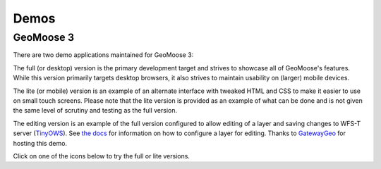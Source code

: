 .. _demos:

Demos
=====

GeoMoose 3
----------

There are two demo applications maintained for GeoMoose 3:

The full (or desktop) version is the primary development target and strives to showcase all of GeoMoose's features.  While this version primarily targets desktop browsers, it also strives to maintain usability on (larger) mobile devices.

The lite (or mobile) version is an example of an alternate interface with tweaked HTML and CSS to make it easier to use on small touch screens.  Please note that the lite version is provided as an example of what can be done and is not given the same level of scrutiny and testing as the full version.

The editing version is an example of the full version configured to allow editing of a layer and saving changes to WFS-T server (`TinyOWS <https://mapserver.org/tinyows/>`_).  See `the docs <https://docs.geomoose.org/3.x/howto/add-vector-editing.html>`_ for information on how to configure a layer for editing.  Thanks to `GatewayGeo <https://gatewaygeomatics.com/>`_ for hosting this demo.

Click on one of the icons below to try the full or lite versions.

.. raw:: html

	<style>
		.handy-panel .panel {
			width: 150px;
		}
	</style>
	<div class='handy-panel'>
		<a target="_blank" href='https://demo.geomoose.org/3.x/desktop/' class='panel'>
			<i class='icon-desktop'></i>
			Try Full Demo
		</a>

		<a target="_blank" href='https://demo.geomoose.org/3.x/mobile/' target='_blank' class='panel'>
			<i class='icon-mobile-phone'></i>
			Try Lite Demo
		</a>

		<a target="_blank" href='https://ms4w.dev/gm3/desktop/' target='_blank' class='panel'>
			<i class='icon-pencil'></i>
			Try Editing Demo
		</a>
		
		<a target="_blank" href='https://demo.geomoose.org/3.x/desktop?mapbook=test' target='_blank' class='panel'>
			<i class='icon-globe'></i>
			Try Demo for demonstrating protocols
		</a>
		
	</div>
